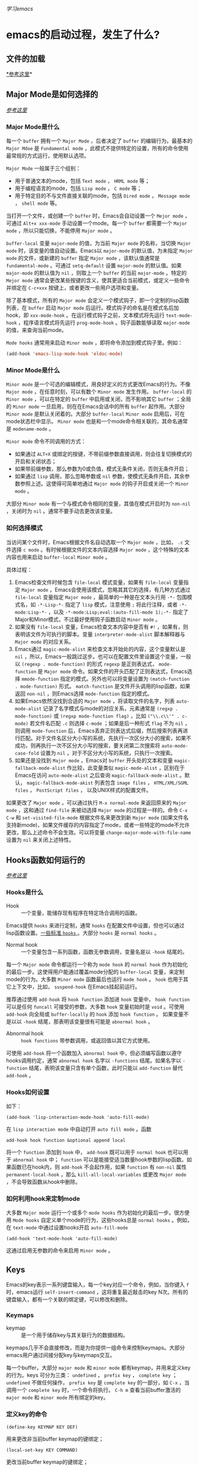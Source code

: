 #+STARTUP: indent
/学习emacs/
* emacs的启动过程，发生了什么?
** 文件的加载
[[https://www.gnu.org/software/emacs/manual/html_node/elisp/Startup-Summary.html#Startup-Summary][*参考这里]]*
** Major Mode是如何选择的
/[[https://www.gnu.org/software/emacs/manual/html_node/emacs/Choosing-Modes.html#Choosing-Modes][参考这里]]/
*** Major Mode是什么
每一个 ~buffer~ 拥有一个 ~Major Mode~ ，后者决定了 ~buffer~ 的编辑行为。最基本的 ~Major Mdoe~ 是 ~Fundamental mode~ ，此模式不提供特定的设置，所有的命令使用最常规的方式运行，使用默认选项。

~Major Mode~ 一般属于三个组别：
+ 用于普通文本的mode，包括 ~Text mode~ ， ~HRML mode~ 等；
+ 用于编程语言的mode，包括 ~Lisp mode~ ， ~C mode~ 等；
+ 用于特定目的不与文件直接关联的mode，包括 ~Dired mode~ ， ~Message mode~ ， ~shell mode~ 等。

当打开一个文件，或创建一个 ~buffer~ 时，Emacs会自动设置一个 ~Mejor mode~ ，可通过 ~Alt+x xxx-mode~ 手动设置一个mode。每一个 ~buffer~ 都需要一个 ~Major mode~ ，所以只能切换，不能停用 ~Major mode~ 。

~buffer-local~ 变量 ~major-mode~ 的值，为当前 ~Major mode~ 的名称，当切换 ~Major mode~ 时，该变量的值自动设置。Emacs以 ~major-mode~ 的默认值，为未指定 ~Major mode~ 的文件，或新建的 ~buffer~ 指定 ~Major mode~ ，该默认值通常是 ~fundamental-mode~ 。可通过 ~setq-default~ 设置 ~major-mode~ 的默认值。如果 ~major-mode~ 的默认值为 ~nil~ ，则取上一个 ~buffer~ 的当前 ~major-mode~ 。特定的 ~Mejor mode~ 通常会更改某些按键的含义，使其更适合当前模式，或定义一些命令并绑定在 ~C-c+xxx~ 按键上，或者更改一些用户选项和变量。

除了基本模式，所有的 ~Major mode~ 会定义一个模式钩子，即一个定制的lisp函数列表，在 ~buffer~ 启动 ~Major mode~ 后运行。模式钩子的命名是在模式名后加hook，即 ~xxx-mode-hook~ 。在运行模式钩子之前，文本模式将先运行 ~text-mode-hook~ ，程序语言模式将先运行 ~prog-mode-hook~ 。钩子函数能够读取 ~major-mode~ 的值，来查询当前mode。

~Mode hooks~ 通常用来启动 ~Minor mode~ ，即将命令添加到模式钩子里。例如：
#+BEGIN_SRC lisp
(add-hook 'emacs-lisp-mode-hook 'eldoc-mode)
#+END_SRC

*** Minor Mode是什么
~Minor mode~ 是一个可选的编辑模式，用良好定义的方式更改Emacs的行为。不像 ~Major mode~ ，在任意时刻，可以有数个 ~Minor mode~ 发生作用。 ~buffer-local~ 的 ~Minor mode~ ，可以在特定的 ~buffer~ 中启用或关闭，而不影响其它 ~buffer~ ；全局的 ~Minor mode~ 一旦启用，则在在Emacs会话中的所有 ~buffer~ 起作用。大部分 ~Minor mode~ 是默认关闭着的。大部分 ~buffer-local~  ~Minor mode~ 启用后，可在mode状态栏中显示。 ~Minor mode~ 也是和一个mode命令相关联的，其命名通常是 ~modename-mode~ 。

~Minor mode~ 命令不同调用的方式：
+ 如果通过 ~ALT+X~ 或绑定的按键，不带前缀参数直接调用，则会往复切换模式的开启和关闭状态；
+ 如果带前缀参数，那么参数为0或负值，模式无条件关闭，否则无条件开启；
+ 如果通过 ~lisp~ 调用，那么忽略参数或 ~nil~ 参数，使模式无条件开启，其余参数参照上述。这使得可简单地通过 ~Major mode~ 的钩子开启或关闭一个 ~Minor mode~ 。

大部分 ~Minor mode~ 有一个与模式命令相同的变量，其值在模式开启时为 ~non-nil~ ，关闭时为 ~nil~ 。通常不要手动去更改该变量。
*** 如何选择模式
当访问某个文件时，Emacs根据文件名自动选取一个 ~Major mode~ ，比如， ~.c~ 文件选择 ~c mode~ 。有时候根据文件的文本内容选择 ~Major mode~ ，这个特殊的文本内容也用来启动 ~buffer-local~ ~Minor mode~ 。

具体过程：
1. Emacs检查文件时候包含 ~file-local~ 模式变量，如果有 ~file-local~ 变量指定 ~Major mode~ ，Emacs会使用该模式，忽略其其它的选择，有几种方式通过 ~file-local~ 变量指定 ~Major mode~ ，最简单的一种是在文本头行用 ~-*-~ 包围模式名，如 ~-*-Lisp-*-~ 指定了 ~lisp~ 模式，注意使用 ~;~ 将此行注释，或者 ~-*-mode:Lisp-*-~ ，以及 ~-*-mode:Lisp;eval:(auto-fill-mode 1);-*-~ 指定了Major和Minor模式，不过最好使用钩子函数启动 ~Minor mode~ 。
2. 如果没有 ~file-local~ 变量，Emacs检查文本内容中是否有 ~#!~ ，如果有，则表明该文件为可执行的脚本。变量 ~interpreter-mode-alist~ 脚本解释器与 ~Major mode~ 的对应关系。
3. Emacs通过 ~magic-mode-alist~ 来检查文本开始处的内容，这个变量默认是 ~nil~ ，所以，Emacs一般跳过这步。也可以在配置文件里设置这个变量，一般以 ~(regexp . mode-function)~ 的形式 ~regexp~ 是正则表达式， ~mode-function~ 是 ~Major mode~ 命令。如果文件的开头匹配了正则表达式，Emacs选择 ~mmode-function~ 指定的模式。另外也可以将变量设置为 ~(match-function . mode-function)~ 形式。 ~match-function~ 是文件开头调用的lisp函数，如果返回 ~non-nil~ ，则Emacs选择 ~mode-function~ 指定的模式。
4. 如果Emacs依然没找到合适的 ~Major mode~ ，将读取文件的名字，列表 ~auto-mode-alist~ 记录了名字模式与mode的对应关系，元素通常是 ~(regxp . mode-function)~ 或 ~(regxp mode-function flag)~ ，比如 ~("\\.c\\'" . c-mode)~ 若文件名匹配 ~.c~ 则选择 ~c-mode~ ；如果是后一种形式 ~flag~ 不为 ~nil~ ，则调用 ~mode-function~ 后，Emacs丢弃正则表达式后缀，然后搜索列表再进行匹配。对于文件名区分大小写的系统，先执行一次区分大小的搜索，如果不成功，则再执行一次不区分大小写的搜索，要关闭第二次搜索将 ~auto-mode-case-fold~ 设置为 ~nil~ ，对于不区分大小写的系统，只执行一次搜索。
5. 如果还是没找到 ~Major mode~ ，Emacs对 ~buffer~ 开头处的文本和变量 ~magic-fallback-mode-alist~ 作比较，此变量类似 ~magic-mode-alist~ ，区别在于Emacs在访问 ~auto-mode-alist~ 之后查询 ~magic-fallback-mode-alist~ 。默认， ~magic-fallback-mode-akist~ 列表包含 ~image files~ ， ~HTML/XML/SGML files~ ， ~PostScript files~ ， 以及UNIX样式的配置文件。

如果更改了 ~Major mode~ ，可以通过执行 ~M-x normal-mode~ 来返回原来的 ~Major mode~ ，这和通过 ~find-file~ 来被动选择 ~Major mode~ 的过程是一样的。命令 ~C-x C-w~ 和 ~set-visited-file-mode~ 根据文件名来更改到新 ~Major mode~ (如果文件名支持新mode)，如果文件缓存的内容指定了mode，或者一些特定的mode不允许更改，那么上述命令不会生效。可以将变量 ~change-major-mode-with-file-name~ 设置为 ~nil~ 来关闭上述特性。

** Hooks函数如何运行的
/[[https://www.gnu.org/software/emacs/manual/html_node/emacs/Hooks.html#Hooks][参考这里]]/
*** Hooks是什么
- Hook :: 一个变量，能储存现有程序在特定场合调用的函数。
Emacs提供 ~hooks~ 来进行定制，通常 ~hooks~ 在配置文件中设置，但也可以通过lisp函数设置。[[https://www.gnu.org/software/emacs/manual/html_node/elisp/Standard-Hooks.html#Standard-Hooks][一些标准 ~hooks~ ]]。大部分 ~hooks~ 是 ~normal hooks~ 。
- Normal hook :: 一个变量包含一系列函数，函数无参数调用，变量名是以 ~-hook~ 结尾的。
每一个 ~Major mode~ 命令都运行一个称为 ~mode hook~ 的 ~normal hook~ 作为初始化的最后一步。这使得用户能通过覆盖mode分配的 ~buffer-local~ 变量，来定制mode的行为。大多数 ~Minor mode~ 函数最后也运行 ~mode hook~ 。 ~hook~ 也用于其它上下文中，比如， ~suspend-hook~ 在Emacs挂起前运行。

推荐通过使用 ~add-hook~ 将 ~hook function~ 添加进 ~hook~ 变量中， ~hook function~ 可以是任何 ~funcall~ 可接受的参数，大多数 ~hook~ 变量初始时是 ~void~ 。可使用 ~add-hook~ 向全局或 ~buffer-locally~ 的 ~hook~ 添加 ~hook function~ 。
如果变量不是以以 ~-hook~ 结尾，那表明该变量很有可能是 ~abnormal hook~ 。
- Abnormal hook :: ~hook functions~ 带参数调用，或返回值以其它方式使用。
可使用 ~add-hook~ 将一个函数加入 ~abnormal hook~ 中，但必须编写函数以遵守hooks调用约定，通常 ~abnormal hook~ 名字以 ~-functions~ 结尾。如果名字以 ~-function~ 结尾，表明该变量只含有单个函数，此时只能以 ~add-function~ 替代 ~add-hook~ 。
*** Hooks如何设置
如下：
#+BEGIN_SRC
(add-hook 'lisp-interaction-mode-hook 'auto-fill-mode)
#+END_SRC
在 ~lisp interaction mode~ 中自动打开 ~auto fill mode~ 。函数
#+BEGIN_SRC 
add-hook hook function &optional append local
#+END_SRC
将一个  ~function~ 添加到 ~hook~ 中， ~add-hook~ 既可以用于 ~normal hook~ 也可以用于 ~abnormal hook~ 中； ~function~ 可以是能接受适当数量hook参数的lisp函数。如果函数已在hook内，则 ~add-hook~ 不会起作用，如果 ~function~ 有 ~non-nil~ 属性 ~permanent-local-hook~ ，那么 ~kill-all-local-variables~ 或更改 ~Major mode~ ，不会导致函数从hook中删除。
*** 如何利用hook来定制mode
大多数 ~Major mode~ 运行一个或多个 ~mode hooks~ 作为初始化的最后一步。很方便用 ~Mode hooks~ 自定义单个mode的行为，这些hooks总是 ~normal hooks~ 。例如，在 ~text-mode~ 中通过设置hooks开启 ~auto-fill-mode~
#+BEGIN_SRC 
(add-hook 'text-mode-hook 'auto-fill-mode)
#+END_SRC 
这通过启用无参数的命令来启用 ~Minor mode~ 。

** Keys
Emacs的key表示一系列键盘输入，每一个key对应一个命令，例如，当你键入 =f= 时，emacs运行 =self-insert-command= ，这将重复最近敲击的key N次。所有的键盘输入，都有一个关联的绑定键，可以修改和删除。
*** Keymaps
- keymap :: 是一个用于储存key与其关联行为的数据结构。
keymaps几乎不会直接修改，而是为你提供一组命令来控制keymaps。大部分emacs用户通过间接分配key与keymaps交互。

每一个buffer，大部分 =major mode= 和 =minor mode= 都有keymap，并用来定义key的行为。keys 可分为三类： =undefined= ， =prefix key= ， =complete key= ； =undefined= 不做任何操作， =prefix key= 是 =complete key= 的一部分，如 =C-x= ，当调用一个 =complete key= 时，一个命令将执行。 =C-h m= 查看当前buffer激活的 =major mode= 和 =minor mode= 所有绑定的key。
*** 定义key的命令
#+BEGIN_SRC elsp
(define-key KEYMAP KEY DEF)
#+END_SRC
用来更改非当前buffer keymap的键绑定；
#+BEGIN_SRC elsp
(local-set-key KEY COMMAND)
#+END_SRC
更改当前buffer keymap的键绑定；
#+BEGIN_SRC elsp
(global-set-key KEY COMMAND)
#+END_SRC
更改global keymap的键绑定，这将在所有buffers中生效；
#+BEGIN_SRC elisp
(global-unset-key KEY)
#+END_SRC
取消global keymap中的键；
#+BEGIN_SRC elisp
(local-unset-key KEY)
#+END_SRC
取消当前活动的buffer keymap的键。
*** 用代码表示key
使用 =kbd= 宏，它将一个字符串翻译成key，注意 =function key= 和 =navigation key= 需用 =<>= 包围，例如：
#+BEGIN_SRC elisp
  (kbd "C-c p") ;; 表示输入键"C-c p"
  (kbd "<F1>")    ;; 表示输入键"F1"
#+END_SRC
*** 重映射key
 =remap= 可用某个命令来替换某个key指向的命令，例如：
#+BEGIN_SRC elisp
(define-key (current-global-map) [remap kill-line] 'my-homemade-kill-line)
#+END_SRC
用 =my-homemade-killine= 替换了全局keymap下的 =kill-line= 命令，所有指向该命令的key不变。
*** Keymap的查找顺序
Emacs是按一定顺序遍历keymap来查找key的，只有激活的keymap有效，从高到低进行，最先匹配到的key被使用，如下：
- overriding-terminal-local-map :: 用于终端指定的key绑定；
- overriding-local-map :: 用于覆盖所有其它local keymap的key；
- Keymap char property at point :: 用于字符点的keymap，可用于 =yasnippet= 以及自定义框架中等领域；
- emulation-mode-map-alists :: 用于高级的多模式keymap管理；
- minor-mode-overriding-map-alist :: 用于覆盖 =major mode= 中 =minor mode= 使用的keymap；
- minor-mode-map-alist :: 以上述完全相同，主要用于为 =minor mode= 指定keymaps；
- Keymap text property at point :: 与上述字符属性类似，但只适用于文本属性；
- current-local-map :: 用于定义在buffer中当前本地keymap；
- current-global-map :: 用于全局定义的keymap，也即emacs最后查找的keymap。
即， =minor mode= 中的key，比本地key优先，且都优先于全局key。
*** Global与Local
Global key 与 local key 在功能上相同，只不过前者声明在 global keymap 后者声明在 local keymap 中。 Global keymap 是由 =current-global-map= 管理的，即可将 =current-global-map= 传递至函数 =define-key= 中来定义 global keymap中的key；同理， =current-local-map= 用于 local keymap 。但最好的方式还是分别用 =global-set-key= 和 =local-set-key= 来定义相关的key。
通常一个buffer中的 =major mode= 定义了大部分key， =minor mode= 通常添加、删除、更改这些key，同时，这些键都优先 local keymap。
*** 调用命令
Emacs命令是在函数体首部含有 =(interactive...)= 表达式的函数。该语句告诉emacs此命令是交互的，以供用户使用；同时，该语句也决定了，命令是否可由 =M-x= 调用。
所有由key绑定的命令必须含有 =interactive= 语句，同时命令不能含有参数，若需要参数可通过 =lambda= 或一般的 =defun= 包装。

* use-package的使用
** 关键字
** 对:init和:config的理解
* org-mode的基本使用
